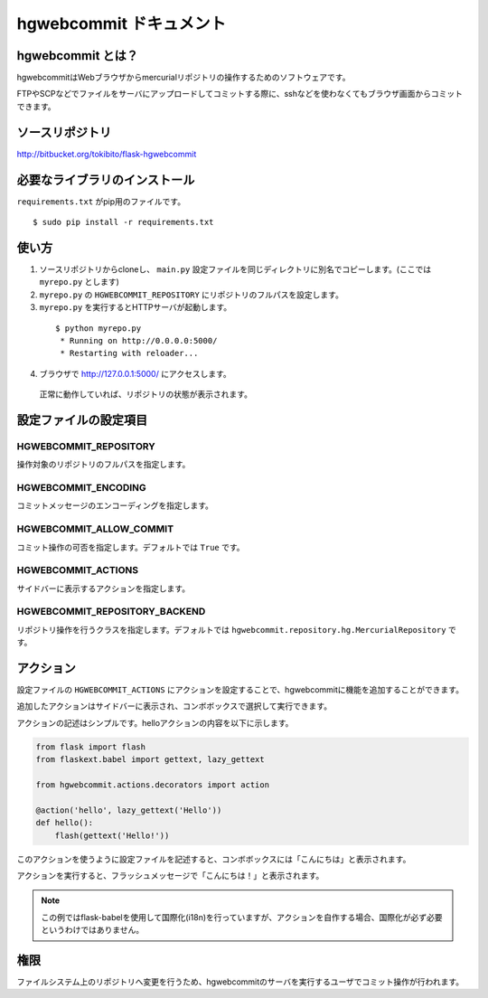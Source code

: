 hgwebcommit ドキュメント
========================

hgwebcommit とは？
------------------

hgwebcommitはWebブラウザからmercurialリポジトリの操作するためのソフトウェアです。

FTPやSCPなどでファイルをサーバにアップロードしてコミットする際に、sshなどを使わなくてもブラウザ画面からコミットできます。

ソースリポジトリ
----------------

http://bitbucket.org/tokibito/flask-hgwebcommit

必要なライブラリのインストール
------------------------------

``requirements.txt`` がpip用のファイルです。

::

  $ sudo pip install -r requirements.txt

使い方
------

1. ソースリポジトリからcloneし、 ``main.py`` 設定ファイルを同じディレクトリに別名でコピーします。(ここでは ``myrepo.py`` とします)
2. ``myrepo.py`` の ``HGWEBCOMMIT_REPOSITORY`` にリポジトリのフルパスを設定します。
3. ``myrepo.py`` を実行するとHTTPサーバが起動します。

  ::

    $ python myrepo.py
     * Running on http://0.0.0.0:5000/
     * Restarting with reloader...

4. ブラウザで http://127.0.0.1:5000/ にアクセスします。

  .. image:: static/images/home.png

  正常に動作していれば、リポジトリの状態が表示されます。

設定ファイルの設定項目
----------------------

HGWEBCOMMIT_REPOSITORY
~~~~~~~~~~~~~~~~~~~~~~

操作対象のリポジトリのフルパスを指定します。

HGWEBCOMMIT_ENCODING
~~~~~~~~~~~~~~~~~~~~

コミットメッセージのエンコーディングを指定します。

HGWEBCOMMIT_ALLOW_COMMIT
~~~~~~~~~~~~~~~~~~~~~~~~

コミット操作の可否を指定します。デフォルトでは ``True`` です。

HGWEBCOMMIT_ACTIONS
~~~~~~~~~~~~~~~~~~~

サイドバーに表示するアクションを指定します。

HGWEBCOMMIT_REPOSITORY_BACKEND
~~~~~~~~~~~~~~~~~~~~~~~~~~~~~~

リポジトリ操作を行うクラスを指定します。デフォルトでは ``hgwebcommit.repository.hg.MercurialRepository`` です。

アクション
----------

設定ファイルの ``HGWEBCOMMIT_ACTIONS`` にアクションを設定することで、hgwebcommitに機能を追加することができます。

追加したアクションはサイドバーに表示され、コンボボックスで選択して実行できます。

アクションの記述はシンプルです。helloアクションの内容を以下に示します。

.. code-block:: python

    from flask import flash
    from flaskext.babel import gettext, lazy_gettext

    from hgwebcommit.actions.decorators import action

    @action('hello', lazy_gettext('Hello'))
    def hello():
        flash(gettext('Hello!'))

このアクションを使うように設定ファイルを記述すると、コンボボックスには「こんにちは」と表示されます。

アクションを実行すると、フラッシュメッセージで「こんにちは！」と表示されます。

.. note::

  この例ではflask-babelを使用して国際化(i18n)を行っていますが、アクションを自作する場合、国際化が必ず必要というわけではありません。

権限
----

ファイルシステム上のリポジトリへ変更を行うため、hgwebcommitのサーバを実行するユーザでコミット操作が行われます。

